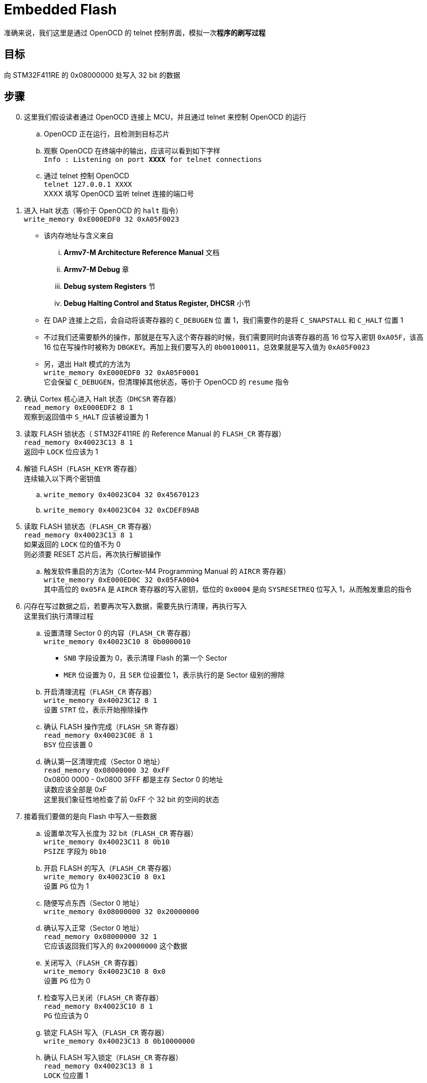 = Embedded Flash

准确来说，我们这里是通过 OpenOCD 的 telnet 控制界面，模拟一次**程序的刷写过程**

== 目标

向 STM32F411RE 的 0x08000000 处写入 32 bit 的数据

== 步骤

[start=0]
. 这里我们假设读者通过 OpenOCD 连接上 MCU，并且通过 telnet 来控制 OpenOCD 的运行

.. OpenOCD 正在运行，且检测到目标芯片
.. 观察 OpenOCD 在终端中的输出，应该可以看到如下字样 +
`Info : Listening on port **XXXX** for telnet connections`
.. 通过 telnet 控制 OpenOCD +
`telnet 127.0.0.1 XXXX` +
XXXX 填写 OpenOCD 监听 telnet 连接的端口号
. 进入 Halt 状态（等价于 OpenOCD 的 `halt` 指令） +
`write_memory 0xE000EDF0 32 0xA05F0023`
** 该内存地址与含义来自
... **Armv7-M Architecture Reference Manual** 文档
... **Armv7-M Debug** 章
... **Debug system Registers** 节
... **Debug Halting Control and Status Register, DHCSR** 小节
** 在 DAP 连接上之后，会自动将该寄存器的 `C_DEBUGEN` 位 置 1，我们需要作的是将 `C_SNAPSTALL` 和 `C_HALT` 位置 1
** 不过我们还需要额外的操作，那就是在写入这个寄存器的时候，我们需要同时向该寄存器的高 16 位写入密钥 `0xA05F`，该高 16 位在写操作时被称为 `DBGKEY`。再加上我们要写入的 `0b00100011`，总效果就是写入值为 `0xA05F0023`
** 另，退出 Halt 模式的方法为 +
`write_memory 0xE000EDF0 32 0xA05F0001` +
它会保留 `C_DEBUGEN`，但清理掉其他状态，等价于 OpenOCD 的 `resume` 指令

. 确认 Cortex 核心进入 Halt 状态（`DHCSR` 寄存器） +
`read_memory 0xE000EDF2 8 1` +
观察到返回值中 `S_HALT` 应该被设置为 1

. 读取 FLASH 锁状态（ STM32F411RE 的 Reference Manual 的 `FLASH_CR` 寄存器） +
`read_memory 0x40023C13 8 1` +
返回中 `LOCK` 位应该为 1

. 解锁 FLASH（`FLASH_KEYR` 寄存器） +
连续输入以下两个密钥值
.. `write_memory 0x40023C04 32 0x45670123`
.. `write_memory 0x40023C04 32 0xCDEF89AB`

. 读取 FLASH 锁状态（`FLASH_CR` 寄存器） +
`read_memory 0x40023C13 8 1` +
如果返回的 `LOCK` 位的值不为 0 +
则必须要 RESET 芯片后，再次执行解锁操作
.. 触发软件重启的方法为（Cortex-M4 Programming Manual 的 `AIRCR` 寄存器） +
`write_memory 0xE000ED0C 32 0x05FA0004` +
其中高位的 `0x05FA` 是 `AIRCR` 寄存器的写入密钥，低位的 `0x0004` 是向 `SYSRESETREQ` 位写入 1，从而触发重启的指令

. 闪存在写过数据之后，若要再次写入数据，需要先执行清理，再执行写入 +
这里我们执行清理过程
.. 设置清理 Sector 0 的内容（`FLASH_CR` 寄存器） +
`write_memory 0x40023C10 8 0b0000010`
*** `SNB` 字段设置为 0，表示清理 Flash 的第一个 Sector
*** `MER` 位设置为 0，且 `SER` 位设置位 1，表示执行的是 Sector 级别的擦除
.. 开启清理流程（`FLASH_CR` 寄存器） +
`write_memory 0x40023C12 8 1` +
设置 `STRT` 位，表示开始擦除操作
.. 确认 FLASH 操作完成（`FLASH_SR` 寄存器） +
`read_memory 0x40023C0E 8 1` +
`BSY` 位应该置 0
.. 确认第一区清理完成（Sector 0 地址） +
`read_memory 0x08000000 32 0xFF` +
0x0800 0000 - 0x0800 3FFF 都是主存 Sector 0 的地址 +
读数应该全部是 0xF +
这里我们象征性地检查了前 0xFF 个 32 bit 的空间的状态

. 接着我们要做的是向 Flash 中写入一些数据
.. 设置单次写入长度为 32 bit（`FLASH_CR` 寄存器） +
`write_memory 0x40023C11 8 0b10` +
`PSIZE` 字段为 `0b10`
.. 开启 FLASH 的写入（`FLASH_CR` 寄存器） +
`write_memory 0x40023C10 8 0x1` +
设置 `PG` 位为 1
.. 随便写点东西（Sector 0 地址） +
`write_memory 0x08000000 32 0x20000000`
.. 确认写入正常（Sector 0 地址） +
`read_memory 0x08000000 32 1` +
它应该返回我们写入的 `0x20000000` 这个数据
.. 关闭写入（`FLASH_CR` 寄存器） +
`write_memory 0x40023C10 8 0x0` +
设置 `PG` 位为 0
.. 检查写入已关闭（`FLASH_CR` 寄存器） +
`read_memory 0x40023C10 8 1` +
`PG` 位应该为 0
.. 锁定 FLASH 写入（`FLASH_CR` 寄存器） +
`write_memory 0x40023C13 8 0b10000000`
.. 确认 FLASH 写入锁定（`FLASH_CR` 寄存器） +
`read_memory 0x40023C13 8 1` +
`LOCK` 位应置 1
